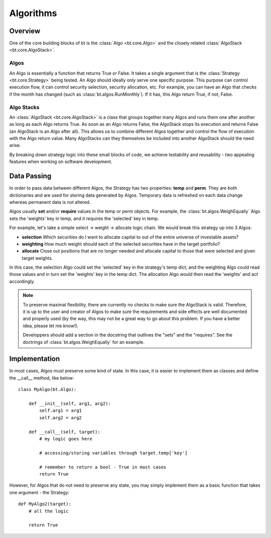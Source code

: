 Algorithms
==========

Overview
--------

One of the core building blocks of bt is the :class:`Algo <bt.core.Algo>` and the
closely related :class:`AlgoStack <bt.core.AlgoStack>`.  

.. image:: _static/stack.png
    :align: center
    :alt: algo stack

Algos
~~~~~
An Algo is essentially a function that returns True or False. It takes a single
argument that is the :class:`Strategy <bt.core.Strategy>` being tested. An Algo should ideally
only serve one specific purpose. This purpose can control execution flow, it can
control security selection, security allocation, etc. For example,
you can have an Algo that checks if the month has changed (such as
:class:`bt.algos.RunMonthly`). If it has, this Algo return True, if not, False.

Algo Stacks
~~~~~~~~~~~
An :class:`AlgoStack <bt.core.AlgoStack>` is a class that groups together many
Algos and runs them one after another as long as each Algo returns True. As soon
as an Algo returns False, the AlgoStack stops its execution and returns False
(an AlgoStack is an Algo after all).  This allows us to combine different Algos 
together and control the flow of execution with the Algo return value. Many
AlgoStacks can they themselves be included into another AlgoStack should the
need arise.

By breaking down strategy logic into these small blocks of code, we achieve
testability and reusability - two appealing features when working on software
development.

Data Passing
------------

In order to pass data between different Algos, the Strategy has two properties:
**temp** and **perm**. They are both dictionaries and are used for storing data
generated by Algos. Temporary data is refreshed on each data change whereas
permanent data is not altered.

Algos usually **set** and/or **require** values in the temp or perm objects. For example,
the :class:`bt.algos.WeighEqually` Algo sets the 'weights' key in temp, and
it requires the 'selected' key in temp. 

For example, let's take a simple select -> weight -> allocate logic chain. We
would break this strategy up into 3 Algos: 

* **selection**
  Which securities do I want to allocate capital to out of the entire universe of 
  investable assets?

* **weighting**
  How much weight should each of the selected securities have in the target
  portfolio?

* **allocate**
  Close out positions that are no longer needed and allocate capital to those
  that were selected and given target weights.

In this case, the selection Algo could set the 'selected' key in the strategy's
temp dict, and the weighting Algo could read those values and in turn set the
'weights' key in the temp dict. The allocation Algo would then read the
'weights' and act accordingly. 


.. note:: 

    To preserve maximal flexibility, there
    are currently no checks to make sure the AlgoStack is valid. Therefore, it is up
    to the user and creator of Algos to make sure the requirements and side effects
    are well documented and properly used (by the way, this may not be a great way
    to go about this problem. If you have a better idea, please let me know!).

    Developpers should add a section in the docstring that outlines
    the "sets" and the "requires". See the doctrings of
    :class:`bt.algos.WeighEqually` for an example.

Implementation
--------------

In most cases, Algos must preserve some kind of state. In this case, it is
easier to implement them as classes and define the __call__ method, like
below::

    class MyAlgo(bt.Algo):
        
        def __init__(self, arg1, arg2):
            self.arg1 = arg1
            self.arg2 = arg2

        def __call__(self, target):
            # my logic goes here

            # accessing/storing variables through target.temp['key']

            # remember to return a bool - True in most cases
            return True

However, for Algos that do not need to preserve any state, you may simply
implement them as a basic function that takes one argument - the Strategy::

    def MyAlgo2(target):
        # all the logic

        return True


